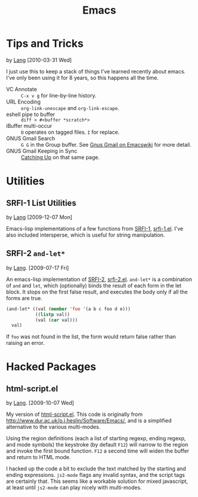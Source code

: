 #+TITLE: Emacs

* Tips and Tricks
  by [[./lang.org][Lang]] [2010-03-31 Wed]

  I just use this to keep a stack of things I've learned recently
  about emacs. I've only been using it for 8 years, so this happens
  all the time.

  - VC Annotate :: =C-x v g= for line-by-line history.
  - URL Encoding :: =org-link-unescape= and =org-link-escape=.
  - eshell pipe to buffer :: =diff > #<buffer *scratch*>=
  - iBuffer multi-occur :: =O= operates on tagged files. =I= for
       replace.
  - GNUS Gmail Search :: =G G= in the Group buffer. See
       [[http://www.emacswiki.org/emacs/GnusGmail#toc16][Gnus Gmail on Emacswiki]] for more detail.
  - GNUS Gmail Keeping in Sync :: [[http://www.emacswiki.org/emacs/GnusGmail#toc11][Catching Up]] on that same page.

* Utilities
** SRFI-1 List Utilities
   by [[file:lang.org][Lang]] [2009-12-07 Mon]

   Emacs-lisp implementations of a few functions from [[http://srfi.schemers.org/srfi-1/srfi-1.html][SRFI-1]],
   [[./emacs-lisp/srfi-1.el][srfi-1.el]]. I've also included intersperse, which is useful for
   string manipulation.

** SRFI-2 =and-let*=
   <<SRFI-2.el>> by [[file:lang.org][Lang]]. [2009-07-17 Fri]

   An emacs-lisp implementation of [[http://srfi.schemers.org/srfi-2/][SRFI-2]], [[./emacs-lisp/srfi-2.el][srfi-2.el]]. =and-let*= is a
   combination of =and= and =let=, which (optionally) binds the result
   of each form in the let block. It stops on the first false result,
   and executes the body only if all the forms are true.

#+BEGIN_SRC emacs-lisp
(and-let* ((val (member 'foo '(a b c foo d e)))
           ((listp val))
           (val (car val)))
  val)
#+END_SRC

   If =foo= was not found in the list, the form would return false
   rather than raising an error.

* Hacked Packages
** html-script.el
   by [[file:lang.org][Lang]]. [2009-10-07 Wed]

   My version of [[./emacs-lisp/html-script.el][html-script.el]]. This code is originally from
   [[http://www.dur.ac.uk/p.j.heslin/Software/Emacs/]], and is a
   simplified alternative to the various multi-modes.

   Using the region definitions (each a list of starting regexp,
   ending regexp, and mode symbols) the keystroke (by default =F12=)
   will narrow to the region and invoke the first bound function.
   =F12= a second time will widen the buffer and return to HTML mode.

   I hacked up the code a bit to exclude the text matched by the
   starting and ending expressions. =js2-mode= flags any invalid
   syntax, and the script tags are certainly that. This seems like a
   workable solution for mixed javascript, at least until =js2-mode=
   can play nicely with multi-modes.
